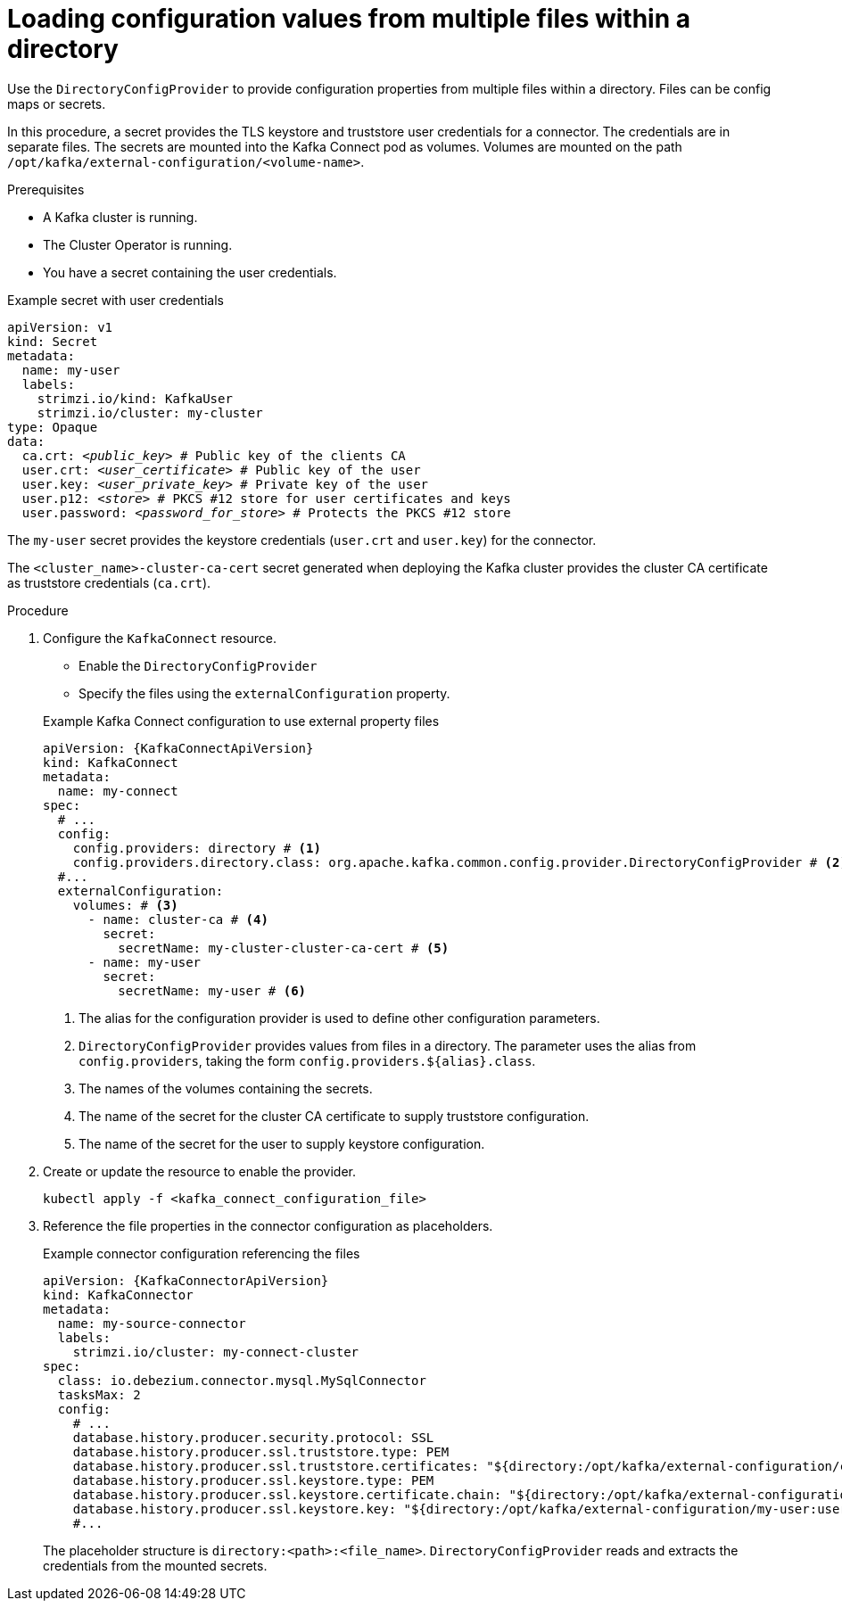 // Module included in the following assemblies:
//
// configuring/assembly-external-config.adoc

[id='proc-loading-config-from-files-{context}']
= Loading configuration values from multiple files within a directory

[role="_abstract"]
Use the `DirectoryConfigProvider` to provide configuration properties from multiple files within a directory.
Files can be config maps or secrets.

In this procedure, a secret provides the TLS keystore and truststore user credentials for a connector.
The credentials are in separate files.
The secrets are mounted into the Kafka Connect pod as volumes. 
Volumes are mounted on the path `/opt/kafka/external-configuration/<volume-name>`.

.Prerequisites

* A Kafka cluster is running.
* The Cluster Operator is running.
* You have a secret containing the user credentials.

.Example secret with user credentials
[source,yaml,subs="+quotes,attributes"]
----
apiVersion: v1
kind: Secret
metadata:
  name: my-user
  labels:
    strimzi.io/kind: KafkaUser
    strimzi.io/cluster: my-cluster
type: Opaque
data:
  ca.crt: _<public_key>_ # Public key of the clients CA
  user.crt: _<user_certificate>_ # Public key of the user
  user.key: _<user_private_key>_ # Private key of the user
  user.p12: _<store>_ # PKCS #12 store for user certificates and keys
  user.password: _<password_for_store>_ # Protects the PKCS #12 store
----

The `my-user` secret provides the keystore credentials (`user.crt` and `user.key`) for the connector.

The `<cluster_name>-cluster-ca-cert` secret generated when deploying the Kafka cluster provides the cluster CA certificate as truststore credentials (`ca.crt`).

.Procedure

. Configure the `KafkaConnect` resource.
+
--
* Enable the `DirectoryConfigProvider`
* Specify the files using the `externalConfiguration` property.
--
+
.Example Kafka Connect configuration to use external property files
[source,yaml,subs="attributes+"]
----
apiVersion: {KafkaConnectApiVersion}
kind: KafkaConnect
metadata:
  name: my-connect
spec:
  # ...
  config:
    config.providers: directory # <1>
    config.providers.directory.class: org.apache.kafka.common.config.provider.DirectoryConfigProvider # <2>
  #...
  externalConfiguration:
    volumes: # <3>
      - name: cluster-ca # <4>
        secret:
          secretName: my-cluster-cluster-ca-cert # <5>
      - name: my-user
        secret:
          secretName: my-user # <6>
----
<1> The alias for the configuration provider is used to define other configuration parameters.
<2> `DirectoryConfigProvider` provides values from files in a directory. The parameter uses the alias from `config.providers`, taking the form `config.providers.${alias}.class`.
<3> The names of the volumes containing the secrets. 
<4> The name of the secret for the cluster CA certificate to supply truststore configuration.
<5> The name of the secret for the user to supply keystore configuration.

. Create or update the resource to enable the provider.
+
[source,shell,subs=+quotes]
----
kubectl apply -f <kafka_connect_configuration_file>
----

. Reference the file properties in the connector configuration as placeholders.
+
.Example connector configuration referencing the files
[source,yaml,subs="attributes+"]
----
apiVersion: {KafkaConnectorApiVersion}
kind: KafkaConnector
metadata:
  name: my-source-connector
  labels:
    strimzi.io/cluster: my-connect-cluster
spec:
  class: io.debezium.connector.mysql.MySqlConnector
  tasksMax: 2
  config:
    # ...
    database.history.producer.security.protocol: SSL
    database.history.producer.ssl.truststore.type: PEM
    database.history.producer.ssl.truststore.certificates: "${directory:/opt/kafka/external-configuration/cluster-ca:ca.crt}"
    database.history.producer.ssl.keystore.type: PEM
    database.history.producer.ssl.keystore.certificate.chain: "${directory:/opt/kafka/external-configuration/my-user:user.crt}"
    database.history.producer.ssl.keystore.key: "${directory:/opt/kafka/external-configuration/my-user:user.key}"
    #...
----
+
The placeholder structure is `directory:<path>:<file_name>`.
`DirectoryConfigProvider` reads and extracts the credentials from the mounted secrets.